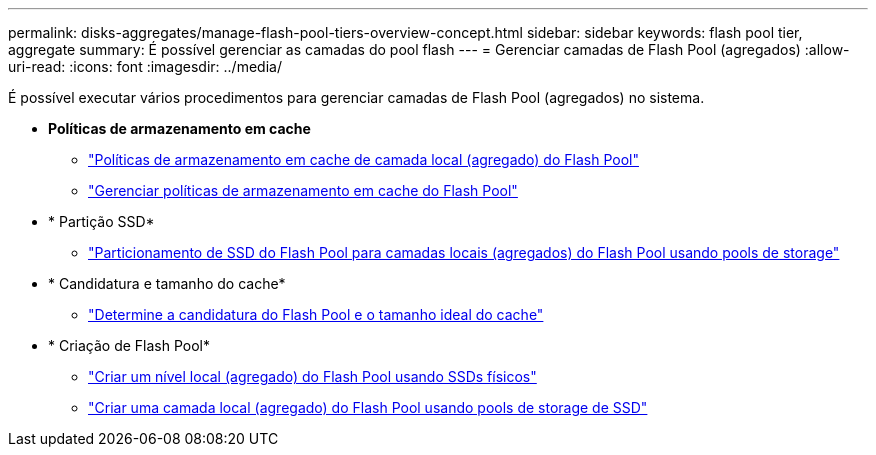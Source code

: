 ---
permalink: disks-aggregates/manage-flash-pool-tiers-overview-concept.html 
sidebar: sidebar 
keywords: flash pool tier, aggregate 
summary: É possível gerenciar as camadas do pool flash 
---
= Gerenciar camadas de Flash Pool (agregados)
:allow-uri-read: 
:icons: font
:imagesdir: ../media/


[role="lead"]
É possível executar vários procedimentos para gerenciar camadas de Flash Pool (agregados) no sistema.

* *Políticas de armazenamento em cache*
+
** link:flash-pool-aggregate-caching-policies-concept.html["Políticas de armazenamento em cache de camada local (agregado) do Flash Pool"]
** link:manage-flash-pool-caching-policies-overview-concept.html["Gerenciar políticas de armazenamento em cache do Flash Pool"]


* * Partição SSD*
+
** link:flash-pool-ssd-partitioning-aggregates-concept.html["Particionamento de SSD do Flash Pool para camadas locais (agregados) do Flash Pool usando pools de storage"]


* * Candidatura e tamanho do cache*
+
** link:determine-flash-pool-candidacy-cache-size-task.html["Determine a candidatura do Flash Pool e o tamanho ideal do cache"]


* * Criação de Flash Pool*
+
** link:create-flash-pool-aggregate-physical-ssds-task.html["Criar um nível local (agregado) do Flash Pool usando SSDs físicos"]
** link:create-flash-pool-ssds-storage-pools-overview-concept.html["Criar uma camada local (agregado) do Flash Pool usando pools de storage de SSD"]



